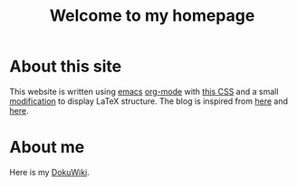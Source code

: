 #+TITLE: Welcome to my homepage

* About this site
This website is written using [[https://en.wikipedia.org/wiki/Emacs][emacs]] [[http://orgmode.org/][org-mode]] with [[https://github.com/SteveLane/org-css][this CSS]] and a small [[https://github.com/darknmt/theorems-css][modification]] to display LaTeX
structure. The blog is inspired from [[https://ogbe.net/blog/blogging_with_org.html][here]] and [[https://nicolas.petton.fr/blog/blogging-with-org-mode.html][here]].
#+BEGIN_COMMENT
The reasons that I write this blog instead of using Wordpress are 
1. I am more convenient with editing in emacs using [[https://github.com/joaotavora/yasnippet][YASnippet]]. The fact that org-mode is both a MarkDown language
   and a [[http://orgmode.org/manual/Publishing.html][publishing tool]] is also taken into account.
2. LaTeX (and the writing of mathematics) is not just about mathematical formulae, structures like
   theorem/lemma/definition also play a crucial role.
3. [[https://darknmt.github.io/html/Cheeger-Gromoll-splitting.html][Here]] is a webpage, [[https://raw.githubusercontent.com/darknmt/darknmt.github.io/master/blog/Cheeger-Gromoll-splitting.org][here]] is what I have to type, and here are the LaTeX exports in [[../res/Cheeger-Gromoll-splitting.tex][TEX]] and [[../res/Cheeger-Gromoll-splitting.pdf][PDF]].
#+END_COMMENT
* About me
Here is my [[http://172.17.71.229/dokuwiki/doku.php][DokuWiki]].

#+attr_html: :width 30%
[[file:../img/KR_zzz.gif]]
 
